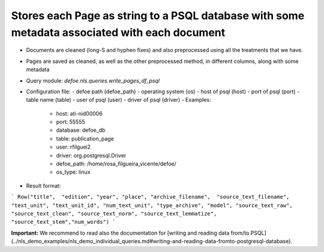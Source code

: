 Stores each Page as string to a PSQL database  with some metadata associated with each document
==========================================================


* Documents are cleaned (long-S and hyphen fixes) and also preprocessed using all the treatments that we have.
* Pages are saved as cleaned, as well as the other preprocessed method, in different columns, along with some metadata
* Query module: `defoe.nls.queries.write_pages_df_psql`
* Configuration file:
  - defoe path (defoe_path)
  - operating system (os)
  - host of psql (host)
  - port of psql (port)
  - table name (table)
  - user of psql (user)
  - driver of psql (driver)
  - Examples:
     - host: ati-nid00006
     - port: 55555
     - database: defoe_db
     - table: publication_page
     - user: rfilguei2
     - driver: org.postgresql.Driver
     - defoe_path: /home/rosa_filgueira_vicente/defoe/
     - os_type: linux
* Result format:

```
Row("title",  "edition", "year", "place", "archive_filename",  "source_text_filename", 
"text_unit", "text_unit_id", "num_text_unit", "type_archive", "model", "source_text_raw", 
"source_text_clean", "source_text_norm", "source_text_lemmatize", "source_text_stem","num_words")
```

**Important:** We recommend to read also the documentation for [writing and reading data from/to PSQL](../nls_demo_examples/nls_demo_individual_queries.md#writing-and-reading-data-fromto-postgresql-database).
